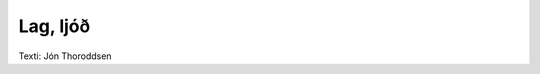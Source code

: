 =========
Lag, ljóð
=========

.. line-block::
   Krummi svaf í klettagjá
   kaldri vetrarnóttu á
   :,: verður margt að meini, :,:
   fyrr en dagur fagur rann
   freðið nefið dregur hann
   :,: undan stórum steini. :,:

   Allt er frosið úti gor,
   ekkert fæst við ströndu mor
   :,: svengd er metti mína :,:
   ef að húsum heim ég fer
   heimafrakkur bannar mér
   :,: seppi úr sorpi að tína. :,:

   Öll er þakin ísi jörð,
   ekki sér á holtabörð
   :,: fleygir fuglar geta, :,:
   enn þó leiti út um mó,
   auða hvergi lýtur tó; 
   :,: hvað á hrafn að eta? :,:

   Á sér krummi ýfði stél,
   einnig brýndi gogginn vel,
   :,; flaug úr fjallagjótu. :,:
   Lítur yfir byggð og bú,
   á bæjum fyrr en vakna hjú;
   :,: veifar vængjum skjótum. :,:

   Sálaður á síðu lá
   sauður feitur garði hjá,
   :,: fyrrum frár á velli. :,:
   ,,krunk, krunk! nafnar, komið hér,
   krunk, krunk! því oss búin er
   :,: krás á köldu svelli. :,:

Texti: Jón Thoroddsen

